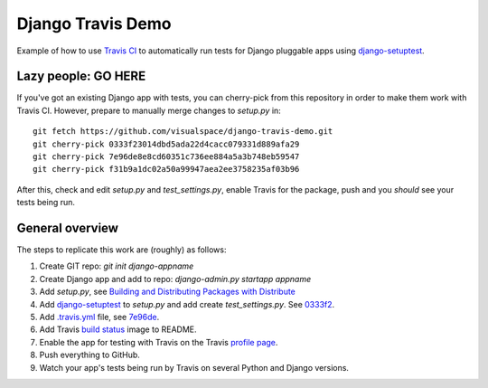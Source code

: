 ==================
Django Travis Demo
==================

.. image:: https://secure.travis-ci.org/visualspace/django-travis-demo.png?branch=master
    :target: http://travis-ci.org/visualspace/django-travis-demo

Example of how to use `Travis CI <https://travis-ci.org/>`_ to automatically
run tests for Django pluggable apps using
`django-setuptest <https://github.com/praekelt/django-setuptest>`_.

Lazy people: GO HERE
--------------------
If you've got an existing Django app with tests, you can cherry-pick from
this repository in order to make them work with Travis CI. However, prepare
to manually merge changes to `setup.py` in::

	git fetch https://github.com/visualspace/django-travis-demo.git
	git cherry-pick 0333f23014dbd5ada22d4cacc079331d889afa29
	git cherry-pick 7e96de8e8cd60351c736ee884a5a3b748eb59547
	git cherry-pick f31b9a1dc02a50a99947aea2ee3758235af03b96

After this, check and edit `setup.py` and `test_settings.py`, enable Travis
for the package, push and you *should* see your tests being run.

General overview
----------------
The steps to replicate this work are (roughly) as follows:

#. Create GIT repo: `git init django-appname`
#. Create Django app and add to repo: `django-admin.py startapp appname`
#. Add `setup.py`, see
   `Building and Distributing Packages with Distribute <http://packages.python.org/distribute/setuptools.html>`_
#. Add `django-setuptest <https://github.com/praekelt/django-setuptest>`_ to
   `setup.py` and add create `test_settings.py`. See `0333f2 <https://github.com/visualspace/django-travis-demo/commit/0333f23014dbd5ada22d4cacc079331d889afa29>`_.
#. Add `.travis.yml <http://about.travis-ci.org/docs/user/build-configuration/>`_ file, see `7e96de <https://github.com/visualspace/django-travis-demo/commit/7e96de8e8cd60351c736ee884a5a3b748eb59547>`_.
#. Add Travis `build status <http://about.travis-ci.org/docs/user/status-images/>`_
   image to README.
#. Enable the app for testing with Travis on the Travis `profile page <https://travis-ci.org/profile/>`_.
#. Push everything to GitHub.
#. Watch your app's tests being run by Travis on several Python and Django
   versions.
